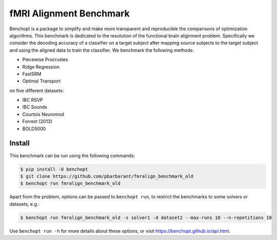 
fMRI Alignment Benchmark
=====================
|Build Status| |Python 3.11+|

Benchopt is a package to simplify and make more transparent and
reproducible the comparisons of optimization algorithms.
This benchmark is dedicated to the resolution of the functional brain alignment problem.
Specifically we consider the decoding accuracy of a classifier on a target
subject after mapping source subjects to the target subject and using
the aligned data to train the classifier.
We benchmark the following methods:

* Piecewise Procrustes
* Ridge Regression
* FastSRM
* Optimal Transport

on five different datasets:

* IBC RSVP
* IBC Sounds
* Courtois Neuromod
* Forrest (2013)
* BOLD5000

Install
--------

This benchmark can be run using the following commands:

.. code-block::

   $ pip install -U benchopt
   $ git clone https://github.com/pbarbarant/fmralign_benchmark_old
   $ benchopt run fmralign_benchmark_old

Apart from the problem, options can be passed to ``benchopt run``, to restrict the benchmarks to some solvers or datasets, e.g.:

.. code-block::

	$ benchopt run fmralign_benchmark_old -s solver1 -d dataset2 --max-runs 10 --n-repetitions 10


Use ``benchopt run -h`` for more details about these options, or visit https://benchopt.github.io/api.html.

.. |Build Status| image:: https://github.com/pbarbarant/fmralign_benchmark_old/workflows/Tests/badge.svg
   :target: https://github.com/pbarbarant/fmralign_benchmark_old/actions
.. |Python 3.11+| image:: https://img.shields.io/badge/python-3.11%2B-blue
   :target: https://www.python.org/downloads/release/python-3115/
